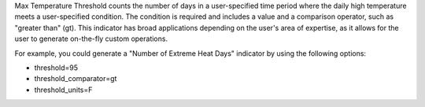 
Max Temperature Threshold counts the number of days in a user-specified time period where the daily high temperature meets a user-specified condition. The condition is required and includes a value and a comparison operator, such as "greater than" (gt). This indicator has broad applications depending on the user's area of expertise, as it allows for the user to generate on-the-fly custom operations.

For example, you could generate a "Number of Extreme Heat Days" indicator by using the following options:

- threshold=95
- threshold_comparator=gt
- threshold_units=F
